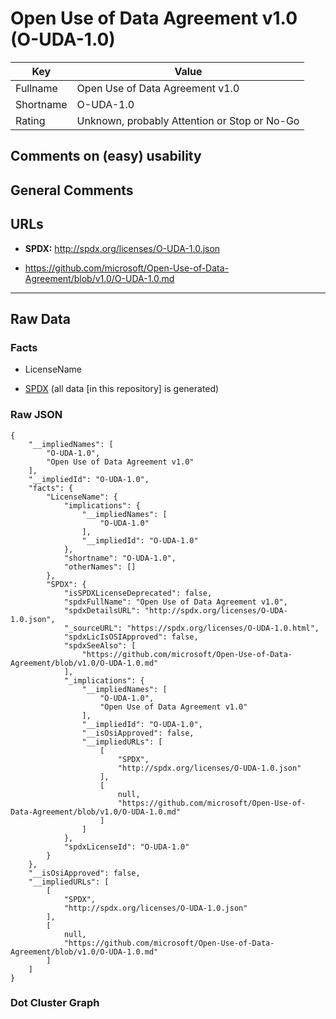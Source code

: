 * Open Use of Data Agreement v1.0 (O-UDA-1.0)
| Key       | Value                                        |
|-----------+----------------------------------------------|
| Fullname  | Open Use of Data Agreement v1.0              |
| Shortname | O-UDA-1.0                                    |
| Rating    | Unknown, probably Attention or Stop or No-Go |

** Comments on (easy) usability

** General Comments

** URLs

- *SPDX:* http://spdx.org/licenses/O-UDA-1.0.json

- https://github.com/microsoft/Open-Use-of-Data-Agreement/blob/v1.0/O-UDA-1.0.md

--------------

** Raw Data
*** Facts

- LicenseName

- [[https://spdx.org/licenses/O-UDA-1.0.html][SPDX]] (all data [in this
  repository] is generated)

*** Raw JSON
#+BEGIN_EXAMPLE
  {
      "__impliedNames": [
          "O-UDA-1.0",
          "Open Use of Data Agreement v1.0"
      ],
      "__impliedId": "O-UDA-1.0",
      "facts": {
          "LicenseName": {
              "implications": {
                  "__impliedNames": [
                      "O-UDA-1.0"
                  ],
                  "__impliedId": "O-UDA-1.0"
              },
              "shortname": "O-UDA-1.0",
              "otherNames": []
          },
          "SPDX": {
              "isSPDXLicenseDeprecated": false,
              "spdxFullName": "Open Use of Data Agreement v1.0",
              "spdxDetailsURL": "http://spdx.org/licenses/O-UDA-1.0.json",
              "_sourceURL": "https://spdx.org/licenses/O-UDA-1.0.html",
              "spdxLicIsOSIApproved": false,
              "spdxSeeAlso": [
                  "https://github.com/microsoft/Open-Use-of-Data-Agreement/blob/v1.0/O-UDA-1.0.md"
              ],
              "_implications": {
                  "__impliedNames": [
                      "O-UDA-1.0",
                      "Open Use of Data Agreement v1.0"
                  ],
                  "__impliedId": "O-UDA-1.0",
                  "__isOsiApproved": false,
                  "__impliedURLs": [
                      [
                          "SPDX",
                          "http://spdx.org/licenses/O-UDA-1.0.json"
                      ],
                      [
                          null,
                          "https://github.com/microsoft/Open-Use-of-Data-Agreement/blob/v1.0/O-UDA-1.0.md"
                      ]
                  ]
              },
              "spdxLicenseId": "O-UDA-1.0"
          }
      },
      "__isOsiApproved": false,
      "__impliedURLs": [
          [
              "SPDX",
              "http://spdx.org/licenses/O-UDA-1.0.json"
          ],
          [
              null,
              "https://github.com/microsoft/Open-Use-of-Data-Agreement/blob/v1.0/O-UDA-1.0.md"
          ]
      ]
  }
#+END_EXAMPLE

*** Dot Cluster Graph
[[../dot/O-UDA-1.0.svg]]
